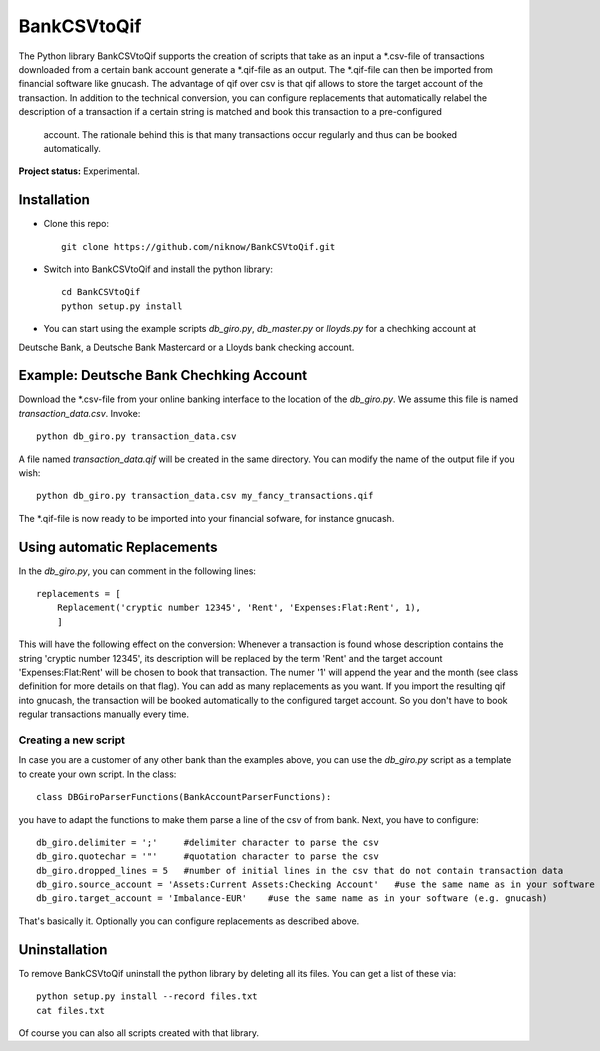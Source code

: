 BankCSVtoQif
=======

The Python library BankCSVtoQif supports the creation of scripts that take as an input a *.csv-file of transactions
downloaded from a certain bank account generate a *.qif-file as an output. The *.qif-file can then be imported
from financial software like gnucash. The advantage of qif over csv is that qif allows to store the target account
of the transaction. In addition to the technical conversion, you can configure replacements that automatically
relabel the description of a transaction if a certain string is matched and book this transaction to a pre-configured
 account. The rationale behind this is that many  transactions occur regularly and thus can be booked automatically.

**Project status:** Experimental.


Installation
-------

* Clone this repo::

    git clone https://github.com/niknow/BankCSVtoQif.git

* Switch into BankCSVtoQif and install the python library::

    cd BankCSVtoQif
    python setup.py install

* You can start using the example scripts `db_giro.py`, `db_master.py` or `lloyds.py` for a chechking account at
Deutsche Bank, a Deutsche Bank Mastercard or a Lloyds bank checking account.


Example: Deutsche Bank Chechking Account
-------
Download the *.csv-file from your online banking interface to the location of the `db_giro.py`. We assume this file
is named `transaction_data.csv`. Invoke::

    python db_giro.py transaction_data.csv

A file named `transaction_data.qif` will be created in the same directory. You can modify the name of the output
file if you wish::

    python db_giro.py transaction_data.csv my_fancy_transactions.qif

The *.qif-file is now ready to be imported into your financial sofware, for instance gnucash.


Using automatic Replacements
-------
In the `db_giro.py`, you can comment in the following lines::

    replacements = [
        Replacement('cryptic number 12345', 'Rent', 'Expenses:Flat:Rent', 1),
        ]

This will have the following effect on the conversion: Whenever a transaction is found whose description contains
the string 'cryptic number 12345', its description will be replaced by the term 'Rent' and the target account
'Expenses:Flat:Rent' will be chosen to book that transaction. The numer '1' will append the year and the month
(see class definition for more details on that flag). You can add as many replacements as you want. If you import
the resulting qif into gnucash, the transaction will be booked automatically to the configured target account. So
you don't have to book regular transactions manually every time.

Creating a new script
~~~~~~~
In case you are a customer of any other bank than the examples above, you can use the `db_giro.py` script as a
template to create your own script. In the class::

    class DBGiroParserFunctions(BankAccountParserFunctions):

you have to adapt the functions to make them parse a line of the csv of from bank. Next, you have to configure::

    db_giro.delimiter = ';'     #delimiter character to parse the csv
    db_giro.quotechar = '"'     #quotation character to parse the csv
    db_giro.dropped_lines = 5   #number of initial lines in the csv that do not contain transaction data
    db_giro.source_account = 'Assets:Current Assets:Checking Account'   #use the same name as in your software (e.g. gnucash)
    db_giro.target_account = 'Imbalance-EUR'    #use the same name as in your software (e.g. gnucash)

That's basically it. Optionally you can configure replacements as described above.

Uninstallation
-------
To remove BankCSVtoQif uninstall the python library by deleting all its files. You can get a list of these via::

    python setup.py install --record files.txt
    cat files.txt

Of course you can also all scripts created with that library.
